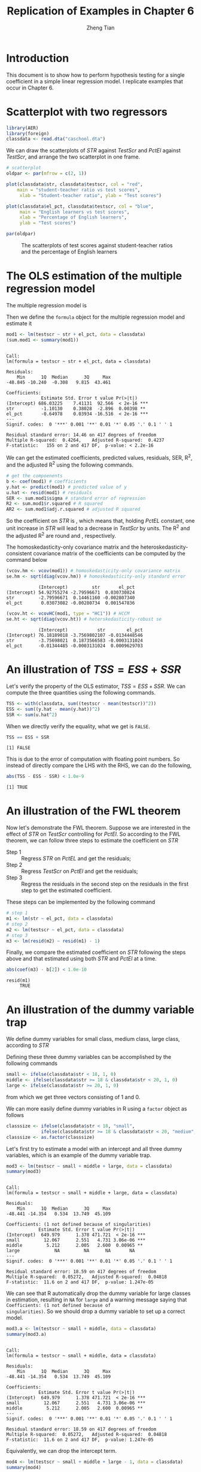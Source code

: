 #+TITLE: Replication of Examples in Chapter 6
#+AUTHOR: Zheng Tian
#+EMAIL:
#+DATE:
#+OPTIONS: H:3 num:2 toc:nil
#+PROPERTY: header-args:R :session my-r-session :tangle yes
#+STARTUP: content indent align
#+LATEX_HEADER: \usepackage[margin=1.2in]{geometry}
#+LATEX_HEADER: \usepackage{setspace}
#+LATEX_HEADER: \onehalfspacing
#+LATEX_HEADER: \usepackage{parskip}
#+LATEX_HEADER: \usepackage{booktabs}
#+LATEX_HEADER: \newcommand{\pr}{\mathrm{Pr}}

* Introduction
This document is to show how to perform hypothesis testing for a
single coefficient in a simple linear regression model. I replicate
examples that occur in Chapter 6.

* Scatterplot with two regressors

#+BEGIN_SRC R :results output silent :exports code
library(AER)
library(foreign)
classdata <- read.dta("caschool.dta")
#+END_SRC

We can draw the scatterplots of /STR/ against /TestScr/ and /PctEl/
against /TestScr/, and arrange the two scatterplot in one frame.

#+BEGIN_SRC R :exports both :results output graphics :file ./img/sp2.png :eval yes
# scatterplot
oldpar <- par(mfrow = c(2, 1))

plot(classdata$str, classdata$testscr, col = "red",
    main = "student-teacher ratio vs test scores",
     xlab = "Student-teacher ratio", ylab = "Test scores")

plot(classdata$el_pct, classdata$testscr, col = "blue",
     main = "English learners vs test scores",
     xlab = "Percentage of English learners",
     ylab = "Test scores")

par(oldpar)
#+END_SRC

#+CAPTION: The scatterplots of test scores against student-teacher ratios and the percentage of English learners
#+ATTR_LATEX: :width 0.9\textwidth :float t
#+RESULTS:
[[file:./img/sp2.png]]

* The OLS estimation of the multiple regression model

The multiple regression model is
\begin{equation}
\label{eq:testscr-str-1}
TestScore_i = \beta_0 + \beta_1 STR_i + \beta_2 PctEL + u_i
\end{equation}

Then we define the =formula= object for the multiple regression
model and estimate it

#+BEGIN_SRC R :results output :exports both :eval
mod1 <- lm(testscr ~ str + el_pct, data = classdata)
(sum.mod1 <- summary(mod1))
#+END_SRC

#+RESULTS:
#+begin_example

Call:
lm(formula = testscr ~ str + el_pct, data = classdata)

Residuals:
    Min      1Q  Median      3Q     Max
-48.845 -10.240  -0.308   9.815  43.461

Coefficients:
             Estimate Std. Error t value Pr(>|t|)
(Intercept) 686.03225    7.41131  92.566  < 2e-16 ***
str          -1.10130    0.38028  -2.896  0.00398 **
el_pct       -0.64978    0.03934 -16.516  < 2e-16 ***
---
Signif. codes:  0 '***' 0.001 '**' 0.01 '*' 0.05 '.' 0.1 ' ' 1

Residual standard error: 14.46 on 417 degrees of freedom
Multiple R-squared:  0.4264,	Adjusted R-squared:  0.4237
F-statistic:   155 on 2 and 417 DF,  p-value: < 2.2e-16
#+end_example

We can get the estimated coefficients, predicted values, residuals,
SER, R^{2}, and the adjusted R^{2} using the following commands.

#+BEGIN_SRC R :results output :exports code :eval
# get the compoenents
b <- coef(mod1) # coefficients
y.hat <- predict(mod1) # predicted value of y
u.hat <- resid(mod1) # residuals
SER <- sum.mod1$sigma # standard error of regression
R2 <- sum.mod1$r.squared # R squared
AR2 <- sum.mod1$adj.r.squared # adjusted R squared
#+END_SRC

So the coefficient on /STR/ is
src_R[:exports results]{round(b[2], 3)},
which means that, holding /PctEL/ constant, one unit increase in
/STR/ will lead to a decrease in /TestScr/ by
src_R[:exports results]{round(b[2], 3)} units.
The R^{2} and the adjusted R^{2} are round
src_R[:exports results]{round(R2, 3)}
and src_R[:exports results]{round(AR2, 3)}, respectively.

The homoskedasticity-only covariance matrix and the
heteroskedasticity-consistent covariance matrix of the coefficients
can be computed by the command below
#+BEGIN_SRC R :exports both :results output :eval
(vcov.hm <- vcov(mod1)) # homoskedasticity-only covariance matrix
se.hm <- sqrt(diag(vcov.hm)) # homoskedasticity-only standard error
#+END_SRC

#+RESULTS:
:             (Intercept)         str       el_pct
: (Intercept) 54.92755274 -2.79596671  0.030730824
: str         -2.79596671  0.14461160 -0.002807340
: el_pct       0.03073082 -0.00280734  0.001547836

#+BEGIN_SRC R :exports both :results output :eval
(vcov.ht <- vcovHC(mod1, type = "HC1")) # HCCM
se.ht <- sqrt(diag(vcov.ht)) # heterskedasticity-robust se
#+END_SRC

#+RESULTS:
:             (Intercept)           str        el_pct
: (Intercept) 76.18189018 -3.7569802107 -0.0134448546
: str         -3.75698021  0.1873566583 -0.0003131024
: el_pct      -0.01344485 -0.0003131024  0.0009629703

* An illustration of $TSS = ESS + SSR$
Let's verify the property of the OLS estimator, $TSS = ESS + SSR$. We
can compute the three quantities using the following commands.

#+BEGIN_SRC R :exports code :results output silent :eval
TSS <- with(classdata, sum((testscr - mean(testscr))^2))
ESS <- sum((y.hat - mean(y.hat))^2)
SSR <- sum(u.hat^2)
#+END_SRC

When we directly verify the equality, what we get is =FALSE=.
#+BEGIN_SRC R :exports both :results output :eval
TSS == ESS + SSR
#+END_SRC

#+RESULTS:
: [1] FALSE

This is due to the error of computation with floating point
numbers. So instead of directly compare the LHS with the RHS, we can
do the following,
#+BEGIN_SRC R :exports both :results output :eval
abs(TSS - ESS - SSR) < 1.0e-9
#+END_SRC

#+RESULTS:
: [1] TRUE

* An illustration of the FWL theorem
Now let's demonstrate the FWL theorem. Suppose we are interested in
the effect of /STR/ on /TestScr/ controlling for /PctEl/. So according
to the FWL theorem, we can follow three steps to estimate the
coefficient on /STR/
- Step 1 :: Regress /STR/ on /PctEL/ and get the residuals;
- Step 2 :: Regress /TestScr/ on /PctEl/ and get the residuals;
- Step 3 :: Regress the residuals in the second step on the residuals
            in the first step to get the estimated coefficient.
These steps can be implemented by the following command
#+BEGIN_SRC R :exports code :results output :eval
# step 1
m1 <- lm(str ~ el_pct, data = classdata)
# step 2
m2 <- lm(testscr ~ el_pct, data = classdata)
# step 3
m3 <- lm(resid(m2) ~ resid(m1) - 1)
#+END_SRC

Finally, we compare the estimated coefficient on /STR/ following the
steps above and that estimated using both /STR/ and /PctEl/ at a
time.
#+BEGIN_SRC R :exports both :results output :eval
abs(coef(m3) - b[2]) < 1.0e-10
#+END_SRC

#+RESULTS:
: resid(m1)
:      TRUE

* An illustration of the dummy variable trap
We define dummy variables for small class, medium class, large
class, according to /STR/
\begin{equation*}
Small =
\begin{cases}
1,\; &\text{if } STR < 18 \\
0,\; &\text{otherwise } }
\end{cases},
Medium =
\begin{cases}
1,\; &\text{if } 18 \leq STR < 20 \\
0,\; &\text{otherwise } }
\end{cases},
Large =
\begin{cases}
1,\; &\text{if } STR \geq 20 \\
0,\; &\text{otherwise } }
\end{cases}
\end{equation*}

Defining these three dummy variables can be accomplished by the
following commands
#+BEGIN_SRC R :exports code :results output :eval
small <- ifelse(classdata$str < 18, 1, 0)
middle <- ifelse(classdata$str >= 18 & classdata$str < 20, 1, 0)
large <- ifelse(classdata$str >= 20, 1, 0)
#+END_SRC
from which we get three vectors consisting of 1 and 0.

We can more easily define dummy variables in R using a =factor=
object as follows
#+BEGIN_SRC R :exports code :results output :eval
classsize <- ifelse(classdata$str < 18, "small",
             ifelse(classdata$str >= 18 & classdata$str < 20, "medium", "large"))
classsize <- as.factor(classsize)
#+END_SRC

Let's first try to estimate a model with an intercept and all three
dummy variables, which is an example of the dummy variable trap.
#+BEGIN_SRC R :exports both :results output :eval
mod3 <- lm(testscr ~ small + middle + large, data = classdata)
summary(mod3)
#+END_SRC

#+RESULTS:
#+begin_example

Call:
lm(formula = testscr ~ small + middle + large, data = classdata)

Residuals:
    Min      1Q  Median      3Q     Max
-48.441 -14.354   0.534  13.749  45.109

Coefficients: (1 not defined because of singularities)
            Estimate Std. Error t value Pr(>|t|)
(Intercept)  649.979      1.378 471.721  < 2e-16 ***
small         12.067      2.551   4.731 3.06e-06 ***
middle         5.212      2.005   2.600  0.00965 **
large             NA         NA      NA       NA
---
Signif. codes:  0 '***' 0.001 '**' 0.01 '*' 0.05 '.' 0.1 ' ' 1

Residual standard error: 18.59 on 417 degrees of freedom
Multiple R-squared:  0.05272,	Adjusted R-squared:  0.04818
F-statistic:  11.6 on 2 and 417 DF,  p-value: 1.247e-05
#+end_example

We can see that R automatically drop the dummy variable for large
classes in estimation, resulting in =NA= for =large= and a warning
message saying that =Coefficients: (1 not defined because of
singularities)=. So we should drop a dummy variable to set up a correct
model.

#+BEGIN_SRC R :exports both :results output :eval
mod3.a <- lm(testscr ~ small + middle, data = classdata)
summary(mod3.a)
#+END_SRC

#+RESULTS:
#+begin_example

Call:
lm(formula = testscr ~ small + middle, data = classdata)

Residuals:
    Min      1Q  Median      3Q     Max
-48.441 -14.354   0.534  13.749  45.109

Coefficients:
            Estimate Std. Error t value Pr(>|t|)
(Intercept)  649.979      1.378 471.721  < 2e-16 ***
small         12.067      2.551   4.731 3.06e-06 ***
middle         5.212      2.005   2.600  0.00965 **
---
Signif. codes:  0 '***' 0.001 '**' 0.01 '*' 0.05 '.' 0.1 ' ' 1

Residual standard error: 18.59 on 417 degrees of freedom
Multiple R-squared:  0.05272,	Adjusted R-squared:  0.04818
F-statistic:  11.6 on 2 and 417 DF,  p-value: 1.247e-05
#+end_example

Equivalently, we can drop the intercept term.
#+BEGIN_SRC R :exports both :results output :eval
mod4 <- lm(testscr ~ small + middle + large - 1, data = classdata)
summary(mod4)
#+END_SRC

#+RESULTS:
#+begin_example

Call:
lm(formula = testscr ~ small + middle + large - 1, data = classdata)

Residuals:
    Min      1Q  Median      3Q     Max
-48.441 -14.354   0.534  13.749  45.109

Coefficients:
       Estimate Std. Error t value Pr(>|t|)
small   662.046      2.146   308.4   <2e-16 ***
middle  655.191      1.456   450.0   <2e-16 ***
large   649.979      1.378   471.7   <2e-16 ***
---
Signif. codes:  0 '***' 0.001 '**' 0.01 '*' 0.05 '.' 0.1 ' ' 1

Residual standard error: 18.59 on 417 degrees of freedom
Multiple R-squared:  0.9992,	Adjusted R-squared:  0.9992
F-statistic: 1.734e+05 on 3 and 417 DF,  p-value: < 2.2e-16
#+end_example

In fact, when we use the =factor= object, =classsize=, the formula get
easier as follows,

#+BEGIN_SRC R :exports both :results output :eval
mod5 <- lm(testscr ~ classsize, data = classdata)
summary(mod5)
#+END_SRC

#+RESULTS:
#+begin_example

Call:
lm(formula = testscr ~ classsize, data = classdata)

Residuals:
    Min      1Q  Median      3Q     Max
-48.441 -14.354   0.534  13.749  45.109

Coefficients:
                Estimate Std. Error t value Pr(>|t|)
(Intercept)      649.979      1.378 471.721  < 2e-16 ***
classsizemedium    5.212      2.005   2.600  0.00965 **
classsizesmall    12.067      2.551   4.731 3.06e-06 ***
---
Signif. codes:  0 '***' 0.001 '**' 0.01 '*' 0.05 '.' 0.1 ' ' 1

Residual standard error: 18.59 on 417 degrees of freedom
Multiple R-squared:  0.05272,	Adjusted R-squared:  0.04818
F-statistic:  11.6 on 2 and 417 DF,  p-value: 1.247e-05
#+end_example

which yields the same estimation as specifying two dummy variables
explicitly.

